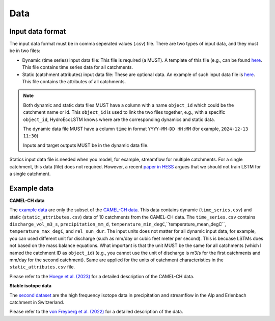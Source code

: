 Data
====

Input data format
-----------------
The input data format must be in comma seperated values (.csv) file. There are two types of input data, and they must be in two files:

* Dynamic (time series) input data file: This file is required (a MUST). A template of this file (e.g., can be found `here <https://github.com/tamnva/hydroecolstm/blob/master/examples/1_streamflow_simulation/data/time_series.csv>`_. This file contains time series data for all catchments.

* Static (catchment attributes) input data file: These are optional data. An example of such input data file is `here <https://github.com/tamnva/hydroecolstm/blob/master/examples/1_streamflow_simulation/data/static_attributes.csv>`_. This file contains the attributes of all catchments.

.. note::

   Both dynamic and static data files MUST have a column with a name ``object_id`` which could be the catchment name or id. This ``object_id`` is used to link the two files together, e.g., with a specific ``object_id``, HydroEcoLSTM knows where are the corresponding dynamics and static data.

   The dynamic data file MUST have a column ``time`` in format ``YYYY-MM-DD HH:MM`` (for example, ``2024-12-13 11:30``)

   Inputs and target outputs MUST be in the dynamic data file.
   
Statics input data file is needed when you model, for example, streamflow for multiple catchments. For a single catchment, this data (file) does not required. However, a recent `paper in HESS <https://doi.org/10.5194/hess-2023-275>`_ argues that we should not train LSTM for a single catchment.

Example data
------------

**CAMEL-CH data**

The `example data  <https://github.com/tamnva/hydroecolstm/blob/master/examples/1_streamflow_simulation/data>`_ are only the subset of the `CAMEL-CH data  <https://doi.org/10.5194/essd-15-5755-2023>`_. This data contains dynamic (``time_series.csv``) and static (``static_attributes.csv``) data of 10 catchments from the CAMEL-CH data. The ``time_series.csv`` contains ``discharge_vol_m3_s``,  ``precipitation_mm_d``, ``temperature_min_degC``,``temperature_mean_degC``, ``temperature_max_degC``, and ``rel_sun_dur``. The input units does not matter for all dynamic input data, for example, you can used different unit for discharge (such as mm/day or cubic feet meter per second). This is becuase LSTMs does not based on the mass balance equations. What important is that the unit MUST be the same for all catchments (which I named the catchment ID as ``object_id``) (e.g., you cannot use the unit of discharge is m3/s for the first catchments and mm/day for the second catchment). Same are applied for the units of catchment characteristics in the ``static_attributes.csv`` file.

Please refer to the `Hoege et al. (2023)  <https://doi.org/10.5194/essd-15-5755-2023>`_ for a detailed description of the CAMEL-CH data.

**Stable isotope data**

The `second dataset <https://github.com/tamnva/hydroecolstm/tree/master/examples/2_streamflow_isotope_simulation/data>`_ are the high frequency isotope data in precipitation and streamflow in the Alp and Erlenbach catchment in Switzerland. 

Please refer to the `von Freyberg et al. (2022) <https://doi.org/10.1038/s41597-022-01148-1>`_ for a detailed description of the data.

